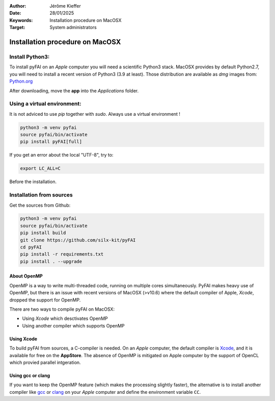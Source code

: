 :Author: Jérôme Kieffer
:Date: 28/01/2025
:Keywords: Installation procedure on MacOSX
:Target: System administrators

Installation procedure on MacOSX
================================

Install Python3:
----------------

To install pyFAI on an *Apple* computer you will need a scientific Python3 stack.
MacOSX provides by default Python2.7, you will need to install a recent version
of Python3 (3.9 at least).
Those distribution are available as *dmg* images from:
`Python.org <https://www.python.org/downloads/mac-osx/>`_

After downloading, move the **app** into the *Applications* folder.

Using a virtual environment:
----------------------------

It is not adviced to use *pip* together with *sudo*. Always use a virtual environment !

.. code-block:: shell

	python3 -m venv pyfai
	source pyfai/bin/activate
	pip install pyFAI[full]

If you get an error about the local "UTF-8", try to:

.. code-block:: shell

   export LC_ALL=C

Before the installation.

Installation from sources
-------------------------

Get the sources from Github:

.. code-block:: shell

   python3 -m venv pyfai
   source pyfai/bin/activate
   pip install build
   git clone https://github.com/silx-kit/pyFAI
   cd pyFAI
   pip install -r requirements.txt
   pip install . --upgrade

About OpenMP
............

OpenMP is a way to write multi-threaded code, running on multiple cores
simultaneously.
PyFAI makes heavy use of OpenMP, but there is an issue with recent versions of
MacOSX (>v10.6) where the default compiler of Apple, *Xcode*, dropped the
support for OpenMP.

There are two ways to compile pyFAI on MacOSX:

* Using *Xcode* which desctivates OpenMP
* Using another compiler which supports OpenMP

Using Xcode
...........

To build pyFAI from sources, a C-compiler is needed.
On an *Apple* computer, the default compiler is
`Xcode <https://developer.apple.com/xcode/>`_, and it is available for free on
the **AppStore**.
The absence of OpenMP is mitigated on Apple computer by the support of OpenCL which provied parallel intgeration.

Using **gcc** or **clang**
..........................

If you want to keep the OpenMP feature (which makes the processing slightly faster),
the alternative is to install another compiler like `gcc <https://gcc.gnu.org/>`_
or `clang <http://clang.llvm.org/>`_ on your *Apple* computer and define the environment variable ``CC``.
